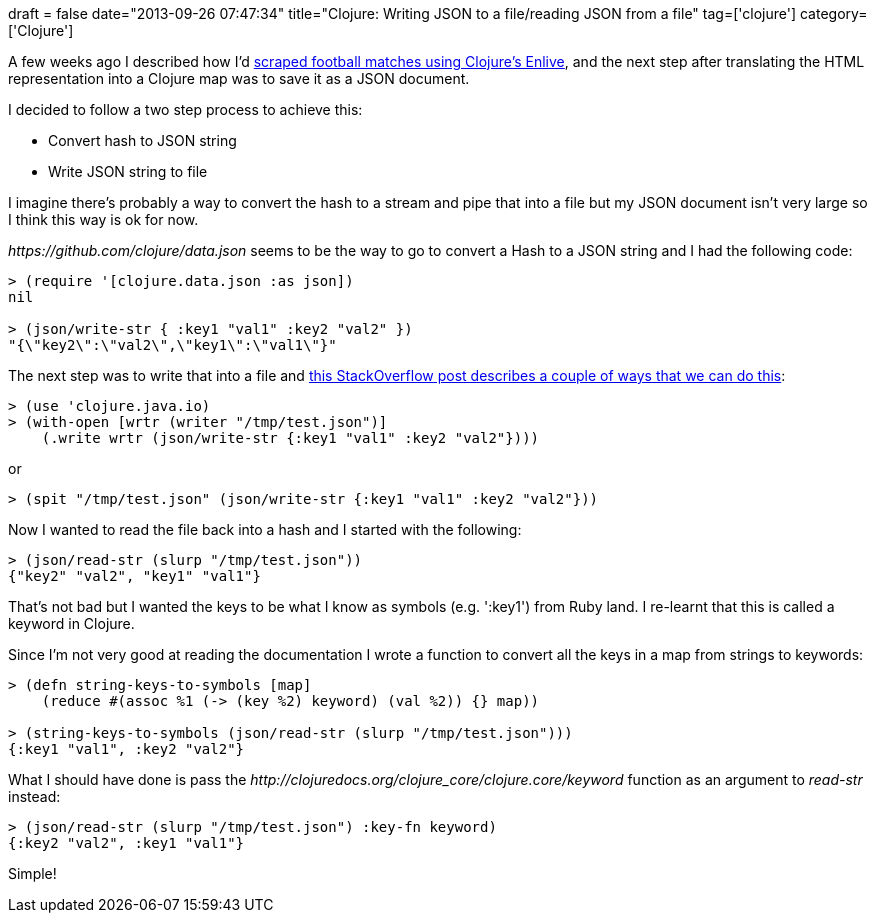 +++
draft = false
date="2013-09-26 07:47:34"
title="Clojure: Writing JSON to a file/reading JSON from a file"
tag=['clojure']
category=['Clojure']
+++

A few weeks ago I described how I'd http://www.markhneedham.com/blog/2013/08/26/clojureenlive-screen-scraping-a-html-file-from-disk/[scraped football matches using Clojure's Enlive], and the next step after translating the HTML representation into a Clojure map was to save it as a JSON document.

I decided to follow a two step process to achieve this:

* Convert hash to JSON string
* Write JSON string to file

I imagine there's probably a way to convert the hash to a stream and pipe that into a file but my JSON document isn't very large so I think this way is ok for now.

+++<cite>+++https://github.com/clojure/data.json[data.json]+++</cite>+++ seems to be the way to go to convert a Hash to a JSON string and I had the following code:

[source,lisp]
----

> (require '[clojure.data.json :as json])
nil

> (json/write-str { :key1 "val1" :key2 "val2" })
"{\"key2\":\"val2\",\"key1\":\"val1\"}"
----

The next step was to write that into a file and http://stackoverflow.com/questions/7756909/in-clojure-1-3-how-to-read-and-write-a-file[this StackOverflow post describes a couple of ways that we can do this]:

[source,lisp]
----

> (use 'clojure.java.io)
> (with-open [wrtr (writer "/tmp/test.json")]
    (.write wrtr (json/write-str {:key1 "val1" :key2 "val2"})))
----

or

[source,lisp]
----

> (spit "/tmp/test.json" (json/write-str {:key1 "val1" :key2 "val2"}))
----

Now I wanted to read the file back into a hash and I started with the following:

[source,lisp]
----

> (json/read-str (slurp "/tmp/test.json"))
{"key2" "val2", "key1" "val1"}
----

That's not bad but I wanted the keys to be what I know as symbols (e.g. ':key1') from Ruby land. I re-learnt that this is called a keyword in Clojure.

Since I'm not very good at reading the documentation I wrote a function to convert all the keys in a map from strings to keywords:

[source,lisp]
----

> (defn string-keys-to-symbols [map]
    (reduce #(assoc %1 (-> (key %2) keyword) (val %2)) {} map))

> (string-keys-to-symbols (json/read-str (slurp "/tmp/test.json")))
{:key1 "val1", :key2 "val2"}
----

What I should have done is pass the +++<cite>+++http://clojuredocs.org/clojure_core/clojure.core/keyword[keyword]+++</cite>+++ function as an argument to +++<cite>+++read-str+++</cite>+++ instead:

[source,lisp]
----

> (json/read-str (slurp "/tmp/test.json") :key-fn keyword)
{:key2 "val2", :key1 "val1"}
----

Simple!
